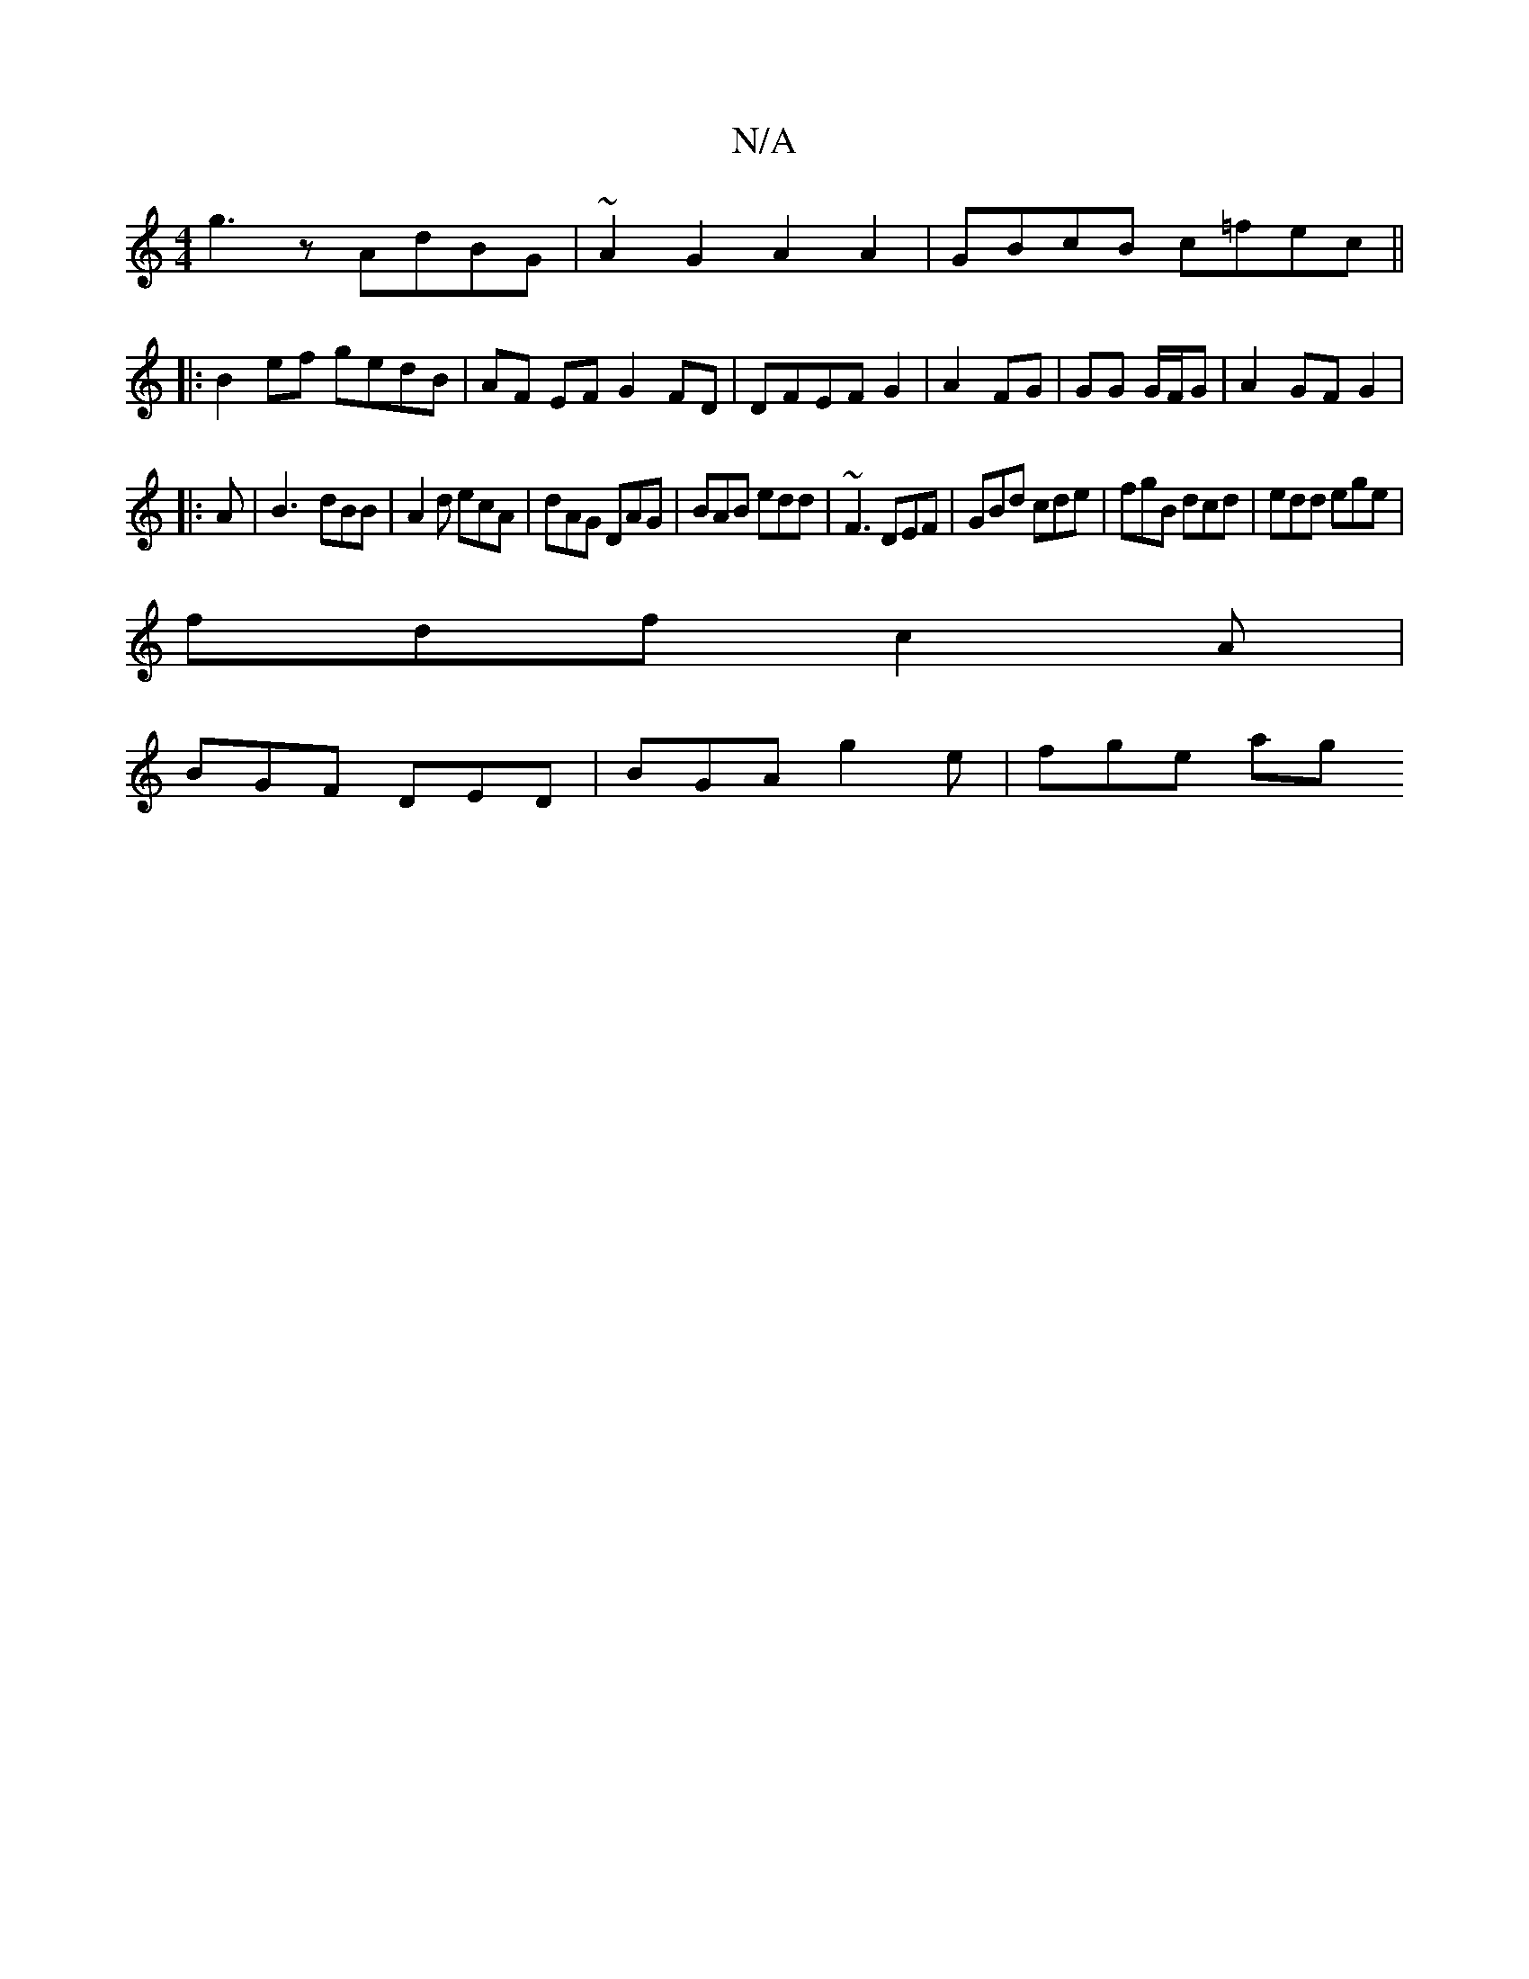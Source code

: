X:1
T:N/A
M:4/4
R:N/A
K:Cmajor
g3 z AdBG | ~A2 G2 A2 A2|GBcB c=fec||
|:B2 ef gedB|AF EF G2 FD|DFEF G2|A2 FG | GG G/F/G | A2 GF G2|
|:A|B3- dBB|A2d ecA|dAG DAG|BAB edd|~F3 DEF|GBd cde|fgB dcd|edd ege|
fdf c2A|
BGF DED|BGA g2e|fge ag